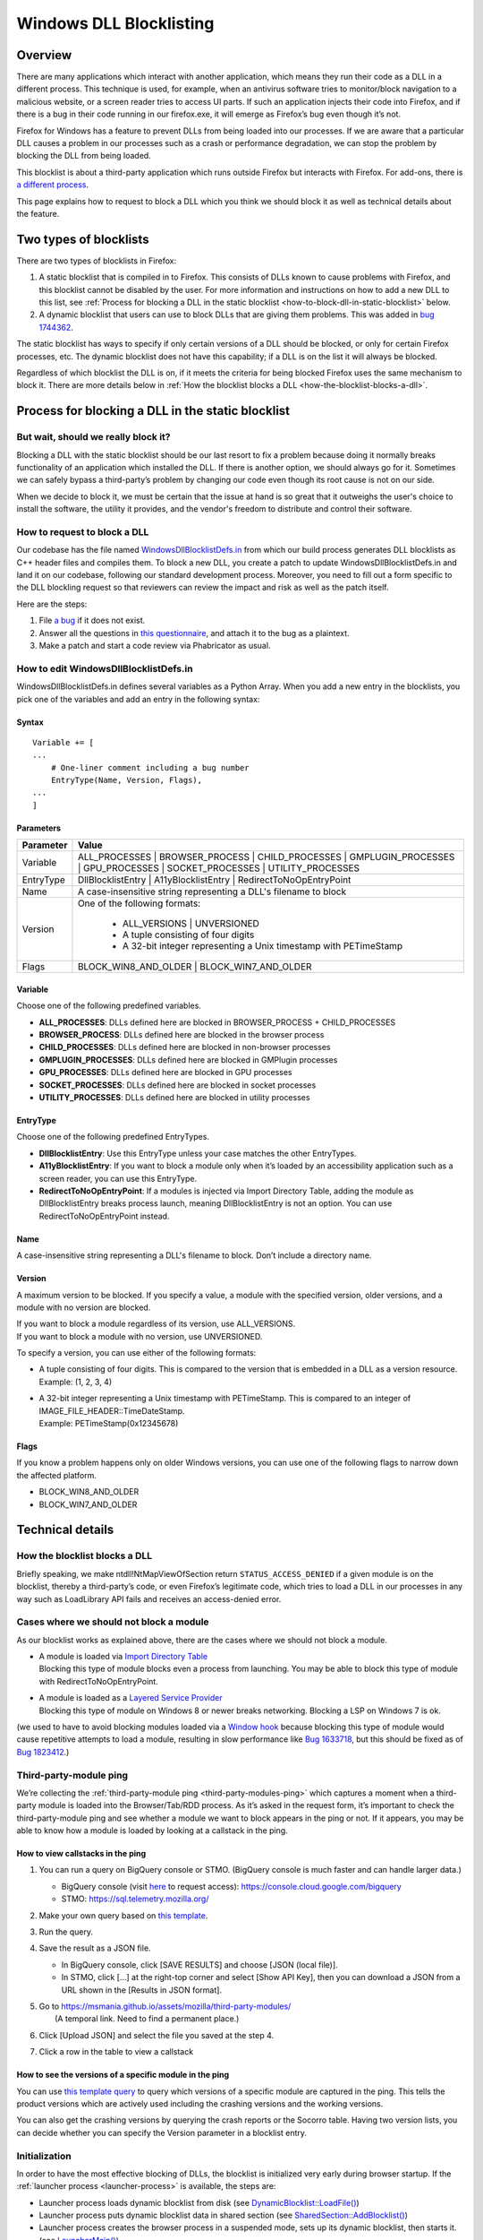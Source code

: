 ========================
Windows DLL Blocklisting
========================

--------
Overview
--------

There are many applications which interact with another application, which means
they run their code as a DLL in a different process. This technique is used, for
example, when an antivirus software tries to monitor/block navigation to a
malicious website, or a screen reader tries to access UI parts. If such an
application injects their code into Firefox, and if there is a bug in their code
running in our firefox.exe, it will emerge as Firefox’s bug even though it’s
not.

Firefox for Windows has a feature to prevent DLLs from being loaded into our
processes. If we are aware that a particular DLL causes a problem in our
processes such as a crash or performance degradation, we can stop the problem by
blocking the DLL from being loaded.

This blocklist is about a third-party application which runs outside Firefox but
interacts with Firefox. For add-ons, there is `a different process
<https://extensionworkshop.com/documentation/publish/add-ons-blocking-process/>`_.

This page explains how to request to block a DLL which you think we should block
it as well as technical details about the feature.

-----------------------
Two types of blocklists
-----------------------

There are two types of blocklists in Firefox:

1. A static blocklist that is compiled in to Firefox. This consists of DLLs
   known to cause problems with Firefox, and this blocklist cannot be disabled
   by the user. For more information and instructions on how to add a new DLL
   to this list, see :ref:`Process for blocking a DLL in the static blocklist
   <how-to-block-dll-in-static-blocklist>` below.
2. A dynamic blocklist that users can use to block DLLs that are giving them
   problems. This was added in
   `bug 1744362 <https://bugzilla.mozilla.org/show_bug.cgi?id=1744362>`_.

The static blocklist has ways to specify if only certain versions of a DLL
should be blocked, or only for certain Firefox processes, etc. The dynamic
blocklist does not have this capability; if a DLL is on the list it will always
be blocked.

Regardless of which blocklist the DLL is on, if it meets the criteria for being
blocked Firefox uses the same mechanism to block it. There are more details
below in :ref:`How the blocklist blocks a DLL <how-the-blocklist-blocks-a-dll>`.

.. _how-to-block-dll-in-static-blocklist:

--------------------------------------------------
Process for blocking a DLL in the static blocklist
--------------------------------------------------

But wait, should we really block it?
------------------------------------

Blocking a DLL with the static blocklist should be our last resort to fix a
problem because doing it normally breaks functionality of an application which
installed the DLL. If there is another option, we should always go for it.
Sometimes we can safely bypass a third-party’s problem by changing our code even
though its root cause is not on our side.

When we decide to block it, we must be certain that the issue at hand is so
great that it outweighs the user's choice to install the software, the utility
it provides, and the vendor's freedom to distribute and control their software.

How to request to block a DLL
-----------------------------

Our codebase has the file named
`WindowsDllBlocklistDefs.in <https://searchfox.org/mozilla-central/source/toolkit/xre/dllservices/mozglue/WindowsDllBlocklistDefs.in>`_ from which our build process generates DLL blocklists as C++ header files and compiles them. To block a new DLL, you create a patch to update WindowsDllBlocklistDefs.in and land it on our codebase, following our standard development process. Moreover, you need to fill out a form specific to the DLL blockling request so that reviewers can review the impact and risk as well as the patch itself.

Here are the steps:

1. File `a bug
   <https://bugzilla.mozilla.org/enter_bug.cgi?format=__default__&bug_type=defect&product=Toolkit&component=Blocklist%20Policy%20Requests&op_sys=Windows&short_desc=DLL%20block%20request%3A%20%3CDLL%20name%3E&comment=Please%20go%20through%20https%3A%2F%2Fwiki.mozilla.org%2FBlocklisting%2FDLL%20before%20filing%20a%20new%20bug.>`_
   if it does not exist.
2. Answer all the questions in `this questionnaire
   <https://msmania.github.io/assets/mozilla/third-party-modules/questionnaire.txt>`_,
   and attach it to the bug as a plaintext.
3. Make a patch and start a code review via Phabricator as usual.

How to edit WindowsDllBlocklistDefs.in
--------------------------------------

WindowsDllBlocklistDefs.in defines several variables as a Python Array. When you
add a new entry in the blocklists, you pick one of the variables and add an
entry in the following syntax:

Syntax
******

::

 Variable += [
 ...
     # One-liner comment including a bug number
     EntryType(Name, Version, Flags),
 ...
 ]

Parameters
**********

+-----------+--------------------------------------------------------------------------------+
| Parameter | Value                                                                          |
+===========+================================================================================+
| Variable  | ALL_PROCESSES \| BROWSER_PROCESS \| CHILD_PROCESSES \| GMPLUGIN_PROCESSES \|   |
|           | GPU_PROCESSES \| SOCKET_PROCESSES \| UTILITY_PROCESSES                         |
+-----------+--------------------------------------------------------------------------------+
| EntryType | DllBlocklistEntry \| A11yBlocklistEntry \| RedirectToNoOpEntryPoint            |
+-----------+--------------------------------------------------------------------------------+
| Name      | A case-insensitive string representing a DLL's filename to block               |
+-----------+--------------------------------------------------------------------------------+
| Version   | One of the following formats:                                                  |
|           |                                                                                |
|           |   - ALL_VERSIONS \| UNVERSIONED                                                |
|           |   - A tuple consisting of four digits                                          |
|           |   - A 32-bit integer representing a Unix timestamp with PETimeStamp            |
+-----------+--------------------------------------------------------------------------------+
| Flags     | BLOCK_WIN8_AND_OLDER \| BLOCK_WIN7_AND_OLDER                                   |
+-----------+--------------------------------------------------------------------------------+

Variable
********

Choose one of the following predefined variables.

- **ALL_PROCESSES**: DLLs defined here are blocked in BROWSER_PROCESS +
  CHILD_PROCESSES
- **BROWSER_PROCESS**: DLLs defined here are blocked in the browser process
- **CHILD_PROCESSES**: DLLs defined here are blocked in non-browser processes
- **GMPLUGIN_PROCESSES**: DLLs defined here are blocked in GMPlugin processes
- **GPU_PROCESSES**: DLLs defined here are blocked in GPU processes
- **SOCKET_PROCESSES**: DLLs defined here are blocked in socket processes
- **UTILITY_PROCESSES**: DLLs defined here are blocked in utility processes

EntryType
*********
Choose one of the following predefined EntryTypes.

- **DllBlocklistEntry**: Use this EntryType unless your case matches the other
  EntryTypes.
- **A11yBlocklistEntry**: If you want to block a module only when it’s loaded by
  an accessibility application such as a screen reader, you can use this
  EntryType.
- **RedirectToNoOpEntryPoint**: If a modules is injected via Import Directory
  Table, adding the module as DllBlocklistEntry breaks process launch, meaning
  DllBlocklistEntry is not an option. You can use RedirectToNoOpEntryPoint
  instead.

Name
****
A case-insensitive string representing a DLL's filename to block. Don’t include a directory name.

Version
*******

A maximum version to be blocked. If you specify a value, a module with the
specified version, older versions, and a module with no version are blocked.

| If you want to block a module regardless of its version, use ALL_VERSIONS.
| If you want to block a module with no version, use UNVERSIONED.


To specify a version, you can use either of the following formats:

- | A tuple consisting of four digits. This is compared to the version that is embedded in a DLL as a version resource.
  | Example: (1, 2, 3, 4)
- | A 32-bit integer representing a Unix timestamp with PETimeStamp. This is compared to an integer of IMAGE_FILE_HEADER::TimeDateStamp.
  | Example: PETimeStamp(0x12345678)

Flags
*****

If you know a problem happens only on older Windows versions, you can use one of
the following flags to narrow down the affected platform.

- BLOCK_WIN8_AND_OLDER
- BLOCK_WIN7_AND_OLDER


-----------------
Technical details
-----------------

.. _how-the-blocklist-blocks-a-dll:

How the blocklist blocks a DLL
------------------------------

Briefly speaking, we make ntdll!NtMapViewOfSection return
``STATUS_ACCESS_DENIED`` if a given module is on the blocklist, thereby a
third-party’s code, or even Firefox’s legitimate code, which tries to load a DLL
in our processes in any way such as LoadLibrary API fails and receives an
access-denied error.

Cases where we should not block a module
----------------------------------------

As our blocklist works as explained above, there are the cases where we should not block a module.

- | A module is loaded via `Import Directory Table <https://docs.microsoft.com/en-us/windows/win32/debug/pe-format#import-directory-table>`_
  | Blocking this type of module blocks even a process from launching. You may be able to block this type of module with RedirectToNoOpEntryPoint.
- | A module is loaded as a `Layered Service Provider <https://docs.microsoft.com/en-us/windows/win32/winsock/categorizing-layered-service-providers-and-applications>`_
  | Blocking this type of module on Windows 8 or newer breaks networking. Blocking a LSP on Windows 7 is ok.

(we used to have to avoid blocking modules loaded via a
`Window hook <https://docs.microsoft.com/en-us/windows/win32/winmsg/hooks>`_ because blocking this type of
module would cause repetitive attempts to load a module, resulting in slow performance
like `Bug 1633718 <https://bugzilla.mozilla.org/show_bug.cgi?id=1633718>`_, but this should be fixed
as of `Bug 1823412 <https://bugzilla.mozilla.org/show_bug.cgi?id=1823412>`_.)

Third-party-module ping
-----------------------

We’re collecting the :ref:`third-party-module ping <third-party-modules-ping>`
which captures a moment when a third-party module is loaded into the
Browser/Tab/RDD process. As it’s asked in the request form, it’s important to
check the third-party-module ping and see whether a module we want to block
appears in the ping or not. If it appears, you may be able to know how a module
is loaded by looking at a callstack in the ping.

How to view callstacks in the ping
**********************************

1. You can run a query on BigQuery console or STMO.  (BigQuery console is much
   faster and can handle larger data.)

   - BigQuery console (visit
     `here <https://docs.telemetry.mozilla.org/cookbooks/bigquery.html#gcp-bigquery-console>`_
     to request access): https://console.cloud.google.com/bigquery
   - STMO: https://sql.telemetry.mozilla.org/

2. Make your own query based on `this template
   <https://msmania.github.io/assets/mozilla/third-party-modules/query-template.txt>`_.
3. Run the query.
4. Save the result as a JSON file.

   - In BigQuery console, click [SAVE RESULTS] and choose [JSON (local file)].
   - In STMO, click [...] at the right-top corner and select [Show API Key],
     then you can download a JSON from a URL shown in the [Results in JSON format].

5. | Go to https://msmania.github.io/assets/mozilla/third-party-modules/
   |   (A temporal link. Need to find a permanent place.)
6. Click [Upload JSON] and select the file you saved at the step 4.
7. Click a row in the table to view a callstack


How to see the versions of a specific module in the ping
********************************************************

You can use `this template query
<https://msmania.github.io/assets/mozilla/third-party-modules/query-groupby-template.txt>`_
to query which versions of a specific module are captured in the ping. This
tells the product versions which are actively used including the crashing
versions and the working versions.

You can also get the crashing versions by querying the crash reports or the
Socorro table. Having two version lists, you can decide whether you can specify
the Version parameter in a blocklist entry.

Initialization
--------------

In order to have the most effective blocking of DLLs, the blocklist is
initialized very early during browser startup. If the :ref:`launcher process
<launcher-process>` is available, the steps are:

- Launcher process loads dynamic blocklist from disk (see
  `DynamicBlocklist::LoadFile()
  <https://searchfox.org/mozilla-central/search?q=DynamicBlocklist%3A%3ALoadFile&path=&case=false&regexp=false>`_)
- Launcher process puts dynamic blocklist data in shared section (see
  `SharedSection::AddBlocklist()
  <https://searchfox.org/mozilla-central/search?q=SharedSection%3A%3AAddBlocklist&path=&case=false&regexp=false>`_)
- Launcher process creates the browser process in a suspended mode, sets up its
  dynamic blocklist, then starts it. (see `LauncherMain()
  <https://searchfox.org/mozilla-central/search?q=LauncherMain&path=&case=false&regexp=false>`_)

  - This is so (ideally) no DLLs can be injected before the blocklist is set up.

If the launcher process is not available, a different blocklist is used, defined
in `mozglue/WindowsDllBlocklist.cpp
<https://searchfox.org/mozilla-central/source/toolkit/xre/dllservices/mozglue/WindowsDllBlocklist.cpp>`_.
This code does not currently support the dynamic blocklist. This is intended to
only be used in testing and other non-deployed scenarios, so this shouldn't be
a problem for users.

Note that the mozglue blocklist also has a feature to block threads that start
in ``LoadLibrary`` and variants. This code is currently only turned on in
Nightly builds because it breaks some third-party DLP products.

Dynamic blocklist file location
-------------------------------

Because the blocklist is loaded so early during startup, we don't have access to
what profile is going to be loaded, so the blocklist file can't be stored there.
Instead, by default the blocklist file is stored in the Windows user's roaming
app data directory, specifically

``<Roaming AppData directory>\Mozilla\Firefox\blocklist-<install hash>``

Note that the install hash here is what is returned by `GetInstallHash()
<https://searchfox.org/mozilla-central/source/toolkit/mozapps/update/common/commonupdatedir.cpp#404>`_,
and is suitable for uniquely identifying the particular Firefox installation
that is running.

On first launch, this location will be written to the registry, and can be
overriden by setting that key to a different file location. The registry key is
``HKEY_CURRENT_USER\Software\Mozilla\Firefox\Launcher``, and the name is the
full path to firefox.exe with "\|Blocklist" appended. This code is in
`LauncherRegistryInfo
<https://searchfox.org/mozilla-central/source/toolkit/xre/LauncherRegistryInfo.cpp>`_.

Adding to and removing from the dynamic blocklist
-------------------------------------------------

Users can add or remove DLLs from the dynamic blocklist by navigating to
``about:third-party``, finding the entry for the DLL they are interested in, and
clicking on the dash icon. They will then be prompted to restart the browser, as
the change will only take effect after the browser restarts.

Disabling the dynamic blocklist
-------------------------------

It is possible that users can get Firefox into a bad state by putting a DLL on
the dynamic blocklist. One possibility is that the user blocks only one of a set
of DLLs that interact, which could make Firefox behave in unpredictable ways or
crash.

By launching Firefox with ``--disableDynamicBlocklist``\, the dynamic blocklist
will be loaded but not used to block DLLs. This lets the user go to
``about:third-party`` and attempt to fix the problem by unblocking or blocking
DLLs.

Similarly, in safe mode the dynamic blocklist is also disabled.

Enterprise policy
-----------------

The dynamic blocklist can be disabled by setting a registry key at
``HKEY_CURRENT_USER\Software\Policies\Mozilla\Firefox`` with a name of
DisableThirdPartyModuleBlocking and a DWORD value of 1. This will have the
effect of not loading the dynamic blocklist, and no icons will show up in
``about:third-party`` to allow blocking DLLs.

-------
Contact
-------

Any questions or feedback are welcome!

**Matrix**: `#hardening <https://app.element.io/#/room/#hardening:mozilla.org>`_
